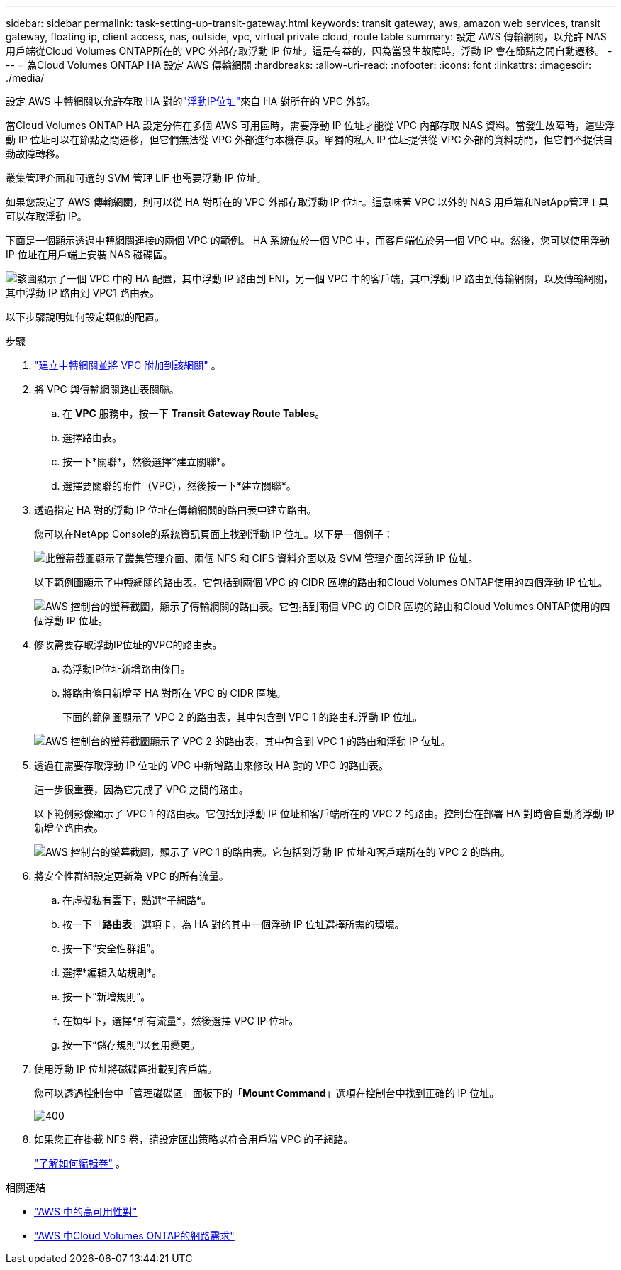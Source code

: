 ---
sidebar: sidebar 
permalink: task-setting-up-transit-gateway.html 
keywords: transit gateway, aws, amazon web services, transit gateway, floating ip, client access, nas, outside, vpc, virtual private cloud, route table 
summary: 設定 AWS 傳輸網關，以允許 NAS 用戶端從Cloud Volumes ONTAP所在的 VPC 外部存取浮動 IP 位址。這是有益的，因為當發生故障時，浮動 IP 會在節點之間自動遷移。 
---
= 為Cloud Volumes ONTAP HA 設定 AWS 傳輸網關
:hardbreaks:
:allow-uri-read: 
:nofooter: 
:icons: font
:linkattrs: 
:imagesdir: ./media/


[role="lead"]
設定 AWS 中轉網關以允許存取 HA 對的link:reference-networking-aws.html#requirements-for-ha-pairs-in-multiple-azs["浮動IP位址"]來自 HA 對所在的 VPC 外部。

當Cloud Volumes ONTAP HA 設定分佈在多個 AWS 可用區時，需要浮動 IP 位址才能從 VPC 內部存取 NAS 資料。當發生故障時，這些浮動 IP 位址可以在節點之間遷移，但它們無法從 VPC 外部進行本機存取。單獨的私人 IP 位址提供從 VPC 外部的資料訪問，但它們不提供自動故障轉移。

叢集管理介面和可選的 SVM 管理 LIF 也需要浮動 IP 位址。

如果您設定了 AWS 傳輸網關，則可以從 HA 對所在的 VPC 外部存取浮動 IP 位址。這意味著 VPC 以外的 NAS 用戶端和NetApp管理工具可以存取浮動 IP。

下面是一個顯示透過中轉網關連接的兩個 VPC 的範例。 HA 系統位於一個 VPC 中，而客戶端位於另一個 VPC 中。然後，您可以使用浮動 IP 位址在用戶端上安裝 NAS 磁碟區。

image:diagram_transit_gateway.png["該圖顯示了一個 VPC 中的 HA 配置，其中浮動 IP 路由到 ENI，另一個 VPC 中的客戶端，其中浮動 IP 路由到傳輸網關，以及傳輸網關，其中浮動 IP 路由到 VPC1 路由表。"]

以下步驟說明如何設定類似的配置。

.步驟
. https://docs.aws.amazon.com/vpc/latest/tgw/tgw-getting-started.html["建立中轉網關並將 VPC 附加到該網關"^] 。
. 將 VPC 與傳輸網關路由表關聯。
+
.. 在 *VPC* 服務中，按一下 *Transit Gateway Route Tables*。
.. 選擇路由表。
.. 按一下*關聯*，然後選擇*建立關聯*。
.. 選擇要關聯的附件（VPC），然後按一下*建立關聯*。


. 透過指定 HA 對的浮動 IP 位址在傳輸網關的路由表中建立路​​由。
+
您可以在NetApp Console的系統資訊頁面上找到浮動 IP 位址。以下是一個例子：

+
image:screenshot_floating_ips.gif["此螢幕截圖顯示了叢集管理介面、兩個 NFS 和 CIFS 資料介面以及 SVM 管理介面的浮動 IP 位址。"]

+
以下範例圖顯示了中轉網關的路由表。它包括到兩個 VPC 的 CIDR 區塊的路由和Cloud Volumes ONTAP使用的四個浮動 IP 位址。

+
image:screenshot_transit_gateway1.png["AWS 控制台的螢幕截圖，顯示了傳輸網關的路由表。它包括到兩個 VPC 的 CIDR 區塊的路由和Cloud Volumes ONTAP使用的四個浮動 IP 位址。"]

. 修改需要存取浮動IP位址的VPC的路由表。
+
.. 為浮動IP位址新增路由條目。
.. 將路由條目新增至 HA 對所在 VPC 的 CIDR 區塊。
+
下面的範例圖顯示了 VPC 2 的路由表，其中包含到 VPC 1 的路由和浮動 IP 位址。

+
image:screenshot_transit_gateway2.png["AWS 控制台的螢幕截圖顯示了 VPC 2 的路由表，其中包含到 VPC 1 的路由和浮動 IP 位址。"]



. 透過在需要存取浮動 IP 位址的 VPC 中新增路由來修改 HA 對的 VPC 的路由表。
+
這一步很重要，因為它完成了 VPC 之間的路由。

+
以下範例影像顯示了 VPC 1 的路由表。它包括到浮動 IP 位址和客戶端所在的 VPC 2 的路由。控制台在部署 HA 對時會自動將浮動 IP 新增至路由表。

+
image:screenshot_transit_gateway3.png["AWS 控制台的螢幕截圖，顯示了 VPC 1 的路由表。它包括到浮動 IP 位址和客戶端所在的 VPC 2 的路由。"]

. 將安全性群組設定更新為 VPC 的所有流量。
+
.. 在虛擬私有雲下，點選*子網路*。
.. 按一下「*路由表*」選項卡，為 HA 對的其中一個浮動 IP 位址選擇所需的環境。
.. 按一下“安全性群組”。
.. 選擇*編輯入站規則*。
.. 按一下“新增規則”。
.. 在類型下，選擇*所有流量*，然後選擇 VPC IP 位址。
.. 按一下“儲存規則”以套用變更。


. 使用浮動 IP 位址將磁碟區掛載到客戶端。
+
您可以透過控制台中「管理磁碟區」面板下的「*Mount Command*」選項在控制台中找到正確的 IP 位址。

+
image::screenshot_mount_option.png[400]

. 如果您正在掛載 NFS 卷，請設定匯出策略以符合用戶端 VPC 的子網路。
+
link:task-manage-volumes.html["了解如何編輯卷"] 。



相關連結

* link:concept-ha.html["AWS 中的高可用性對"]
* link:reference-networking-aws.html["AWS 中Cloud Volumes ONTAP的網路需求"]

